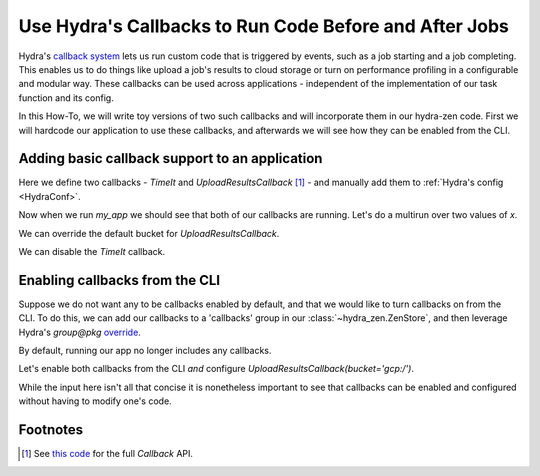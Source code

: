 .. meta::
   :description: Using callbacks with hydra-zen.

.. _callbacks:

=======================================================
Use Hydra's Callbacks to Run Code Before and After Jobs
=======================================================

Hydra's `callback system <https://hydra.cc/docs/experimental/callbacks/>`_ lets us run 
custom code that is triggered by events, such as a job starting and a job completing. 
This enables us to do things like upload a job's results to cloud storage or 
turn on performance profiling in a configurable and modular way. These callbacks can be 
used across applications - independent of the implementation of our task function and 
its config.

In this How-To, we will write toy versions of two such callbacks and will incorporate 
them in our hydra-zen code. First we will hardcode our application to use these 
callbacks, and afterwards we will see how they can be enabled from the CLI.


Adding basic callback support to an application
===============================================

Here we define two callbacks - `TimeIt` and `UploadResultsCallback` [1]_ - and manually 
add them to :ref:`Hydra's config <HydraConf>`.

.. code-block:: python
   :caption: Contents of `my_app.py`- two callbacks are defined and added to Hydra's config.

   import time
   from dataclasses import dataclass
   from hydra.experimental.callback import Callback
   
   # The config for our task function
   @dataclass
   class Config:
       x: int
   
   # Our task function
   def task(x: int):  # just an example task function - no important details
      print(f".. running task({x=})")
      import random
      time.sleep(random.random())

   # Defining our callbacks
   class TimeIt(Callback):
       def on_job_start(self, **kw) -> None:
           self._start = time.time()
   
       def on_job_end(self, **kw) -> None:
           print(f"TimeIt: Took {round(time.time() - self._start, 2)} seconds")
   
   
   class UploadResultsCallback(Callback):
       def __init__(self, *, bucket: str = "s3:/") -> None:
           self.bucket = bucket
   
       def on_job_end(self, config: Config, **kwargs) -> None:
           # Leverage access to the job's config to create a distinct file path.
           path = f"file_{config.x}.txt"
           print(f"UploadResultsCallback: Job ended, uploading results to {self.bucket}/{path}")

   if __name__ == "__main__":
       from hydra.conf import HydraConf
       from hydra_zen import make_custom_builds_fn, zen, ZenStore

       fbuilds = make_custom_builds_fn(populate_full_signature=True)

       store = ZenStore()
       # Add our callbacks directly to Hydra's config and add it to our 
       # config store.
       store(
           HydraConf(
               callbacks={
                   "upload": fbuilds(UploadResultsCallback),
                   "timeit": fbuilds(TimeIt),
               },
           )
       )
       # Add our task function's config to the store
       store(Config, name="task")  
       store.add_to_hydra_store()
       
       # Expose CLI for running `task`
       zen(task).hydra_main(
           config_path=None,
           config_name="task",
           version_base="1.3",
       )

Now when we run `my_app` we should see that both of our callbacks are running.
Let's do a multirun over two values of `x`.

.. code-block:: console
   :caption: Running our application using the default config.

   $ python my_app.py x=1,2 -m
   [2023-11-19 13:54:22,232][HYDRA] Launching 2 jobs locally
   [2023-11-19 13:54:22,232][HYDRA]        #0 : x=1
   .. running task(x=1)
   TimeIt: Took 0.13 seconds
   UploadResultsCallback: Job ended, uploading results to s3://file_1.txt

   [2023-11-19 13:54:22,481][HYDRA]        #1 : x=2
   .. running task(x=2)
   TimeIt: Took 0.72 seconds
   UploadResultsCallback: Job ended, uploading results to s3://file_2.txt


We can override the default bucket for `UploadResultsCallback`.

.. code-block:: console
   :caption: Running with `UploadResultsCallback(bucket='gcp:/')`.

   $ python my_app.py x=1,2 hydra.callbacks.upload.bucket='gcp:/' -m
   [2023-11-19 14:00:46,350][HYDRA] Launching 2 jobs locally
   [2023-11-19 14:00:46,350][HYDRA]        #0 : x=1
   .. running task(x=1)
   TimeIt: Took 0.49 seconds
   UploadResultsCallback: Job ended, uploading results to gcp://file_1.txt

   [2023-11-19 14:00:46,981][HYDRA]        #1 : x=2
   .. running task(x=2)
   TimeIt: Took 0.9 seconds
   UploadResultsCallback: Job ended, uploading results to gcp://file_2.txt


We can disable the `TimeIt` callback.

.. code-block:: console
   :caption: Disabling `TimeIt` from the CLI.

   $ python my_app.py x=1,2 ~hydra.callbacks.timeit -m
   [2023-11-19 14:01:42,093][HYDRA] Launching 2 jobs locally
   [2023-11-19 14:01:42,093][HYDRA]        #0 : x=1
   .. running task(x=1)
   UploadResultsCallback: Job ended, uploading results to s3://file_1.txt

   [2023-11-19 14:01:42,256][HYDRA]        #1 : x=2
   .. running task(x=2)
   UploadResultsCallback: Job ended, uploading results to s3://file_2.txt


Enabling callbacks from the CLI
===============================

Suppose we do not want any to be callbacks enabled by default, and that we would like to
turn callbacks on from the CLI. To do this, we can add our callbacks to a 'callbacks' 
group in our :class:`~hydra_zen.ZenStore`, and then leverage Hydra's `group@pkg` 
`override <https://hydra.cc/docs/advanced/override_grammar/basic/>`_.


.. code-block:: python
   :caption: Modifying __main__ in `my_app.py`

   # Config, TimeIt, UploadResultsCallback, and task are unchanged

   if __name__ == "__main__":
       from hydra_zen import zen, ZenStore
   
       store = ZenStore()
       
       # Create configs for our callbacks and store them under the 'callbacks' group
       store(UploadResultsCallback, name="upload", group="callbacks")
       store(TimeIt, name="timeit", group="callbacks")
       
       store(Config, name="task")
       store.add_to_hydra_store()
   
       zen(task).hydra_main(
           config_path=None,
           config_name="task",
           version_base="1.3",
       )


By default, running our app no longer includes any callbacks.

.. code-block:: console
   :caption: Running my_app without any callbacks.

   $ python my_app.py x=1,2 -m
   [2023-11-19 14:01:42,093][HYDRA] Launching 2 jobs locally
   [2023-11-19 14:01:42,093][HYDRA]        #0 : x=1
   .. running task(x=1)

   [2023-11-19 14:01:42,256][HYDRA]        #1 : x=2
   .. running task(x=2)

Let's enable both callbacks from the CLI *and* configure `UploadResultsCallback(bucket='gcp:/')`.

.. code-block:: console
   :caption: Running my_app with both callbacks enabled and `UploadResultsCallback(bucket='gcp:/')`.

   $ python my_app.py x=1,2 \
            +callbacks@hydra.callbacks.timeit=timeit \
            +callbacks@hydra.callbacks.upload=upload \
            hydra.callbacks.upload.bucket=gcp:/ \
            -m
   [2023-11-19 14:15:41,282][HYDRA] Launching 2 jobs locally
   [2023-11-19 14:15:41,282][HYDRA]        #0 : x=1 +callbacks@hydra.callbacks.timeit=timeit +callbacks@hydra.callbacks.upload=upload
   .. running task(x=1)
   UploadResultsCallback: Job ended, uploading results to gcp://file_1.txt
   TimeIt: Took 0.21 seconds

   [2023-11-19 14:15:41,617][HYDRA]        #1 : x=2 +callbacks@hydra.callbacks.timeit=timeit +callbacks@hydra.callbacks.upload=upload
   .. running task(x=2)
   UploadResultsCallback: Job ended, uploading results to gcp://file_2.txt
   TimeIt: Took 0.39 seconds

While the input here isn't all that concise it is nonetheless important to see that 
callbacks can be enabled and configured without having to modify one's code.


Footnotes
=========
.. [1] See `this code <https://github.com/facebookresearch/hydra/blob/809718cdcd64f9cd930d26dea69f2660a6ffa833/hydra/experimental/callback.py#L13-L65>`_ for the full `Callback` API.
